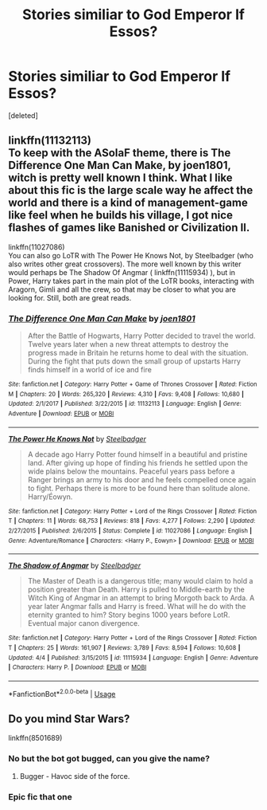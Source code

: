 #+TITLE: Stories similiar to God Emperor lf Essos?

* Stories similiar to God Emperor lf Essos?
:PROPERTIES:
:Score: 3
:DateUnix: 1526315995.0
:DateShort: 2018-May-14
:FlairText: Request
:END:
[deleted]


** linkffn(11132113)\\
To keep with the ASoIaF theme, there is The Difference One Man Can Make, by joen1801, witch is pretty well known I think. What I like about this fic is the large scale way he affect the world and there is a kind of management-game like feel when he builds his village, I got nice flashes of games like Banished or Civilization II.

linkffn(11027086)\\
You can also go LoTR with The Power He Knows Not, by Steelbadger (who also writes other great crossovers). The more well known by this writer would perhaps be The Shadow Of Angmar ( linkffn(11115934) ), but in Power, Harry takes part in the main plot of the LoTR books, interacting with Aragorn, Gimli and all the crew, so that may be closer to what you are looking for. Still, both are great reads.
:PROPERTIES:
:Author: Choice_Caterpillar
:Score: 3
:DateUnix: 1526317892.0
:DateShort: 2018-May-14
:END:

*** [[https://www.fanfiction.net/s/11132113/1/][*/The Difference One Man Can Make/*]] by [[https://www.fanfiction.net/u/6132825/joen1801][/joen1801/]]

#+begin_quote
  After the Battle of Hogwarts, Harry Potter decided to travel the world. Twelve years later when a new threat attempts to destroy the progress made in Britain he returns home to deal with the situation. During the fight that puts down the small group of upstarts Harry finds himself in a world of ice and fire
#+end_quote

^{/Site/:} ^{fanfiction.net} ^{*|*} ^{/Category/:} ^{Harry} ^{Potter} ^{+} ^{Game} ^{of} ^{Thrones} ^{Crossover} ^{*|*} ^{/Rated/:} ^{Fiction} ^{M} ^{*|*} ^{/Chapters/:} ^{20} ^{*|*} ^{/Words/:} ^{265,320} ^{*|*} ^{/Reviews/:} ^{4,310} ^{*|*} ^{/Favs/:} ^{9,408} ^{*|*} ^{/Follows/:} ^{10,680} ^{*|*} ^{/Updated/:} ^{2/1/2017} ^{*|*} ^{/Published/:} ^{3/22/2015} ^{*|*} ^{/id/:} ^{11132113} ^{*|*} ^{/Language/:} ^{English} ^{*|*} ^{/Genre/:} ^{Adventure} ^{*|*} ^{/Download/:} ^{[[http://www.ff2ebook.com/old/ffn-bot/index.php?id=11132113&source=ff&filetype=epub][EPUB]]} ^{or} ^{[[http://www.ff2ebook.com/old/ffn-bot/index.php?id=11132113&source=ff&filetype=mobi][MOBI]]}

--------------

[[https://www.fanfiction.net/s/11027086/1/][*/The Power He Knows Not/*]] by [[https://www.fanfiction.net/u/5291694/Steelbadger][/Steelbadger/]]

#+begin_quote
  A decade ago Harry Potter found himself in a beautiful and pristine land. After giving up hope of finding his friends he settled upon the wide plains below the mountains. Peaceful years pass before a Ranger brings an army to his door and he feels compelled once again to fight. Perhaps there is more to be found here than solitude alone. Harry/Éowyn.
#+end_quote

^{/Site/:} ^{fanfiction.net} ^{*|*} ^{/Category/:} ^{Harry} ^{Potter} ^{+} ^{Lord} ^{of} ^{the} ^{Rings} ^{Crossover} ^{*|*} ^{/Rated/:} ^{Fiction} ^{T} ^{*|*} ^{/Chapters/:} ^{11} ^{*|*} ^{/Words/:} ^{68,753} ^{*|*} ^{/Reviews/:} ^{818} ^{*|*} ^{/Favs/:} ^{4,277} ^{*|*} ^{/Follows/:} ^{2,290} ^{*|*} ^{/Updated/:} ^{2/27/2015} ^{*|*} ^{/Published/:} ^{2/6/2015} ^{*|*} ^{/Status/:} ^{Complete} ^{*|*} ^{/id/:} ^{11027086} ^{*|*} ^{/Language/:} ^{English} ^{*|*} ^{/Genre/:} ^{Adventure/Romance} ^{*|*} ^{/Characters/:} ^{<Harry} ^{P.,} ^{Eowyn>} ^{*|*} ^{/Download/:} ^{[[http://www.ff2ebook.com/old/ffn-bot/index.php?id=11027086&source=ff&filetype=epub][EPUB]]} ^{or} ^{[[http://www.ff2ebook.com/old/ffn-bot/index.php?id=11027086&source=ff&filetype=mobi][MOBI]]}

--------------

[[https://www.fanfiction.net/s/11115934/1/][*/The Shadow of Angmar/*]] by [[https://www.fanfiction.net/u/5291694/Steelbadger][/Steelbadger/]]

#+begin_quote
  The Master of Death is a dangerous title; many would claim to hold a position greater than Death. Harry is pulled to Middle-earth by the Witch King of Angmar in an attempt to bring Morgoth back to Arda. A year later Angmar falls and Harry is freed. What will he do with the eternity granted to him? Story begins 1000 years before LotR. Eventual major canon divergence.
#+end_quote

^{/Site/:} ^{fanfiction.net} ^{*|*} ^{/Category/:} ^{Harry} ^{Potter} ^{+} ^{Lord} ^{of} ^{the} ^{Rings} ^{Crossover} ^{*|*} ^{/Rated/:} ^{Fiction} ^{T} ^{*|*} ^{/Chapters/:} ^{25} ^{*|*} ^{/Words/:} ^{161,907} ^{*|*} ^{/Reviews/:} ^{3,789} ^{*|*} ^{/Favs/:} ^{8,594} ^{*|*} ^{/Follows/:} ^{10,608} ^{*|*} ^{/Updated/:} ^{4/4} ^{*|*} ^{/Published/:} ^{3/15/2015} ^{*|*} ^{/id/:} ^{11115934} ^{*|*} ^{/Language/:} ^{English} ^{*|*} ^{/Genre/:} ^{Adventure} ^{*|*} ^{/Characters/:} ^{Harry} ^{P.} ^{*|*} ^{/Download/:} ^{[[http://www.ff2ebook.com/old/ffn-bot/index.php?id=11115934&source=ff&filetype=epub][EPUB]]} ^{or} ^{[[http://www.ff2ebook.com/old/ffn-bot/index.php?id=11115934&source=ff&filetype=mobi][MOBI]]}

--------------

*FanfictionBot*^{2.0.0-beta} | [[https://github.com/tusing/reddit-ffn-bot/wiki/Usage][Usage]]
:PROPERTIES:
:Author: FanfictionBot
:Score: 1
:DateUnix: 1526317906.0
:DateShort: 2018-May-14
:END:


** Do you mind Star Wars?

linkffn(8501689)
:PROPERTIES:
:Author: richardjreidii
:Score: 2
:DateUnix: 1526346124.0
:DateShort: 2018-May-15
:END:

*** No but the bot got bugged, can you give the name?
:PROPERTIES:
:Author: Matnizak
:Score: 1
:DateUnix: 1526351674.0
:DateShort: 2018-May-15
:END:

**** Bugger - Havoc side of the force.
:PROPERTIES:
:Author: richardjreidii
:Score: 1
:DateUnix: 1526360720.0
:DateShort: 2018-May-15
:END:


*** Epic fic that one
:PROPERTIES:
:Author: sidp2201
:Score: 1
:DateUnix: 1526467447.0
:DateShort: 2018-May-16
:END:
